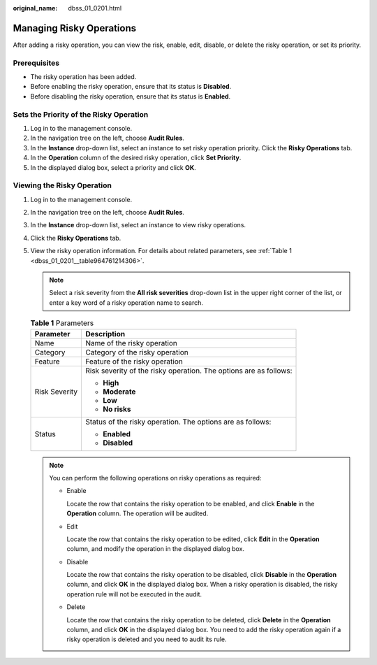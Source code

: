 :original_name: dbss_01_0201.html

.. _dbss_01_0201:

Managing Risky Operations
=========================

After adding a risky operation, you can view the risk, enable, edit, disable, or delete the risky operation, or set its priority.

Prerequisites
-------------

-  The risky operation has been added.
-  Before enabling the risky operation, ensure that its status is **Disabled**.
-  Before disabling the risky operation, ensure that its status is **Enabled**.

Sets the Priority of the Risky Operation
----------------------------------------

#. Log in to the management console.
#. In the navigation tree on the left, choose **Audit Rules**.
#. In the **Instance** drop-down list, select an instance to set risky operation priority. Click the **Risky Operations** tab.
#. In the **Operation** column of the desired risky operation, click **Set Priority**.
#. In the displayed dialog box, select a priority and click **OK**.

Viewing the Risky Operation
---------------------------

#. Log in to the management console.

#. In the navigation tree on the left, choose **Audit Rules**.

#. In the **Instance** drop-down list, select an instance to view risky operations.

#. Click the **Risky Operations** tab.

#. View the risky operation information. For details about related parameters, see :ref:`Table 1 <dbss_01_0201__table964761214306>`.

   .. note::

      Select a risk severity from the **All risk severities** drop-down list in the upper right corner of the list, or enter a key word of a risky operation name to search.

   .. _dbss_01_0201__table964761214306:

   .. table:: **Table 1** Parameters

      +-----------------------------------+-------------------------------------------------------------------+
      | Parameter                         | Description                                                       |
      +===================================+===================================================================+
      | Name                              | Name of the risky operation                                       |
      +-----------------------------------+-------------------------------------------------------------------+
      | Category                          | Category of the risky operation                                   |
      +-----------------------------------+-------------------------------------------------------------------+
      | Feature                           | Feature of the risky operation                                    |
      +-----------------------------------+-------------------------------------------------------------------+
      | Risk Severity                     | Risk severity of the risky operation. The options are as follows: |
      |                                   |                                                                   |
      |                                   | -  **High**                                                       |
      |                                   | -  **Moderate**                                                   |
      |                                   | -  **Low**                                                        |
      |                                   | -  **No risks**                                                   |
      +-----------------------------------+-------------------------------------------------------------------+
      | Status                            | Status of the risky operation. The options are as follows:        |
      |                                   |                                                                   |
      |                                   | -  **Enabled**                                                    |
      |                                   | -  **Disabled**                                                   |
      +-----------------------------------+-------------------------------------------------------------------+

   .. note::

      You can perform the following operations on risky operations as required:

      -  Enable

         Locate the row that contains the risky operation to be enabled, and click **Enable** in the **Operation** column. The operation will be audited.

      -  Edit

         Locate the row that contains the risky operation to be edited, click **Edit** in the **Operation** column, and modify the operation in the displayed dialog box.

      -  Disable

         Locate the row that contains the risky operation to be disabled, click **Disable** in the **Operation** column, and click **OK** in the displayed dialog box. When a risky operation is disabled, the risky operation rule will not be executed in the audit.

      -  Delete

         Locate the row that contains the risky operation to be deleted, click **Delete** in the **Operation** column, and click **OK** in the displayed dialog box. You need to add the risky operation again if a risky operation is deleted and you need to audit its rule.
